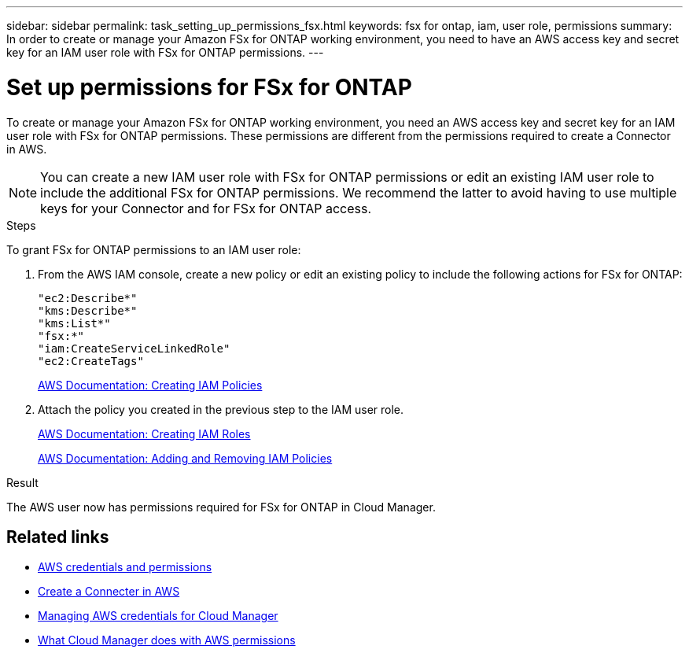 ---
sidebar: sidebar
permalink: task_setting_up_permissions_fsx.html
keywords: fsx for ontap, iam, user role, permissions
summary: In order to create or manage your Amazon FSx for ONTAP working environment, you need to have an AWS access key and secret key for an IAM user role with FSx for ONTAP permissions.
---

= Set up permissions for FSx for ONTAP
:hardbreaks:
:nofooter:
:icons: font
:linkattrs:
:imagesdir: ./media/

[.lead]
To create or manage your Amazon FSx for ONTAP working environment, you need an AWS access key and secret key for an IAM user role with FSx for ONTAP permissions. These permissions are different from the permissions required to create a Connector in AWS.

NOTE: You can create a new IAM user role with FSx for ONTAP permissions or edit an existing IAM user role to include the additional FSx for ONTAP permissions. We recommend the latter to avoid having to use multiple keys for your Connector and for FSx for ONTAP access.

.Steps

To grant FSx for ONTAP permissions to an IAM user role:

. From the AWS IAM console, create a new policy or edit an existing policy to include the following actions for FSx for ONTAP:
+
[source,json]
"ec2:Describe*"
"kms:Describe*"
"kms:List*"
"fsx:*"
"iam:CreateServiceLinkedRole"
"ec2:CreateTags"
+
https://docs.aws.amazon.com/IAM/latest/UserGuide/access_policies_create.html[AWS Documentation: Creating IAM Policies^]

. Attach the policy you created in the previous step to the IAM user role.
+
https://docs.aws.amazon.com/IAM/latest/UserGuide/id_roles_create.html[AWS Documentation: Creating IAM Roles^]
+
https://docs.aws.amazon.com/IAM/latest/UserGuide/access_policies_manage-attach-detach.html[AWS Documentation: Adding and Removing IAM Policies^]

.Result

The AWS user now has permissions required for FSx for ONTAP in Cloud Manager.

== Related links

* link:concept_accounts_aws[AWS credentials and permissions]
* link:task_creating_connectors_aws[Create a Connecter in AWS]
* link:task_adding_aws_accounts[Managing AWS credentials for Cloud Manager]
* link:reference_permissions.html#what-cloud-manager-does-with-aws-permissions[What Cloud Manager does with AWS permissions]

